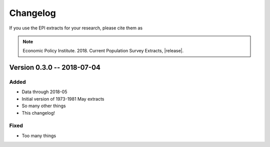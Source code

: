 .. _changelog:

==============================================================================
Changelog
==============================================================================
If you use the EPI extracts for your research, please cite them as

.. note::
	Economic Policy Institute. 2018. Current Population Survey Extracts, |release|.

Version 0.3.0 -- 2018-07-04
===============================================================================

Added
-------------------------------------------------------------------------------
* Data through 2018-05
* Initial version of 1973-1981 May extracts
* So many other things
* This changelog!

Fixed
-------------------------------------------------------------------------------
* Too many things
